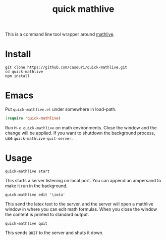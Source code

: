 #+TITLE: quick mathlive

This is a command line tool wrapper around [[https://mathlive.io/deploy/index.html][mathlive]].

* Install
#+BEGIN_SRC shell
git clone https://github.com/casouri/quick-mathlive.git
cd quick-mathlive
npm install
#+END_SRC

* Emacs
Put =quick-mathlive.el= under somewhere in load-path.

#+BEGIN_SRC emacs-lisp
(require 'quick-mathlive)
#+END_SRC

Run =M-x quick-mathlive= on math environments. Close the window and the change will be applied. If you want to shutdown the background process, use ~quick-mathlive-quit-server~.

* Usage
#+BEGIN_SRC shell
quick-mathlive start
#+END_SRC
This starts a server listening on local port. You can append an ampersand to make it run in the background.

#+BEGIN_SRC shell
quick-mathlive edit '\iota'
#+END_SRC
This send the latex text to the server, and the server will open a mathlive window in where you can edit math formulas. When you close the window the content is printed to standard output.

#+BEGIN_SRC shell
quick-mathlive quit
#+END_SRC
This sends =QUIT= to the server and shuts it down.
